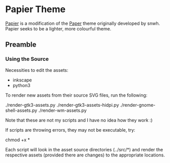 * Papier Theme
[[https://github.com/zovt/papier-gtk-theme][Papier]] is a modification of the [[http://snwh.org/paper/][Paper]] theme originally developed by snwh. Papier seeks to be a lighter, more colourful theme.

** Preamble

*** Using the Source
Necessities to edit the assets:

 * inkscape
 * python3

To render new assets from their source SVG files, run the following:

    ./render-gtk3-assets.py
    ./render-gtk3-assets-hidpi.py
    ./render-gnome-shell-assets.py
    ./render-wm-assets.py

Note that these are not my scripts and I have no idea how they work :)

If scripts are throwing errors, they may not be executable, try:
	
	chmod +x *

Each script will look in the asset source directories (../src/*) and render the respective assets (provided there are changes) to the appropriate locations.

